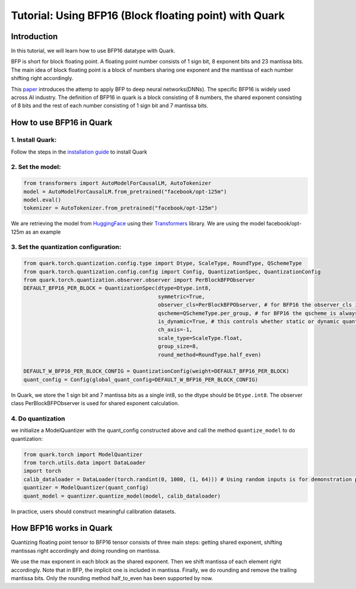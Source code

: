 .. raw:: html

   <!--
   ## License
   Copyright (C) 2024, Advanced Micro Devices, Inc. All rights reserved. SPDX-License-Identifier: MIT
   -->

Tutorial: Using BFP16 (Block floating point) with Quark
=======================================================

Introduction
------------

In this tutorial, we will learn how to use BFP16 datatype with Quark.

BFP is short for block floating point. A floating point number consists
of 1 sign bit, 8 exponent bits and 23 mantissa bits. The main idea of
block floating point is a block of numbers sharing one exponent and the
mantissa of each number shifting right accordingly.

This
`paper <https://proceedings.neurips.cc/paper/2020/file/747e32ab0fea7fbd2ad9ec03daa3f840-Paper.pdf>`__
introduces the attemp to apply BFP to deep neural networks(DNNs). The
specific BFP16 is widely used across AI industry. The definition of
BFP16 in quark is a block consisting of 8 numbers, the shared exponent
consisting of 8 bits and the rest of each number consisting of 1 sign
bit and 7 mantissa bits.

How to use BFP16 in Quark
-------------------------

1. Install Quark:
~~~~~~~~~~~~~~~~~

Follow the steps in the `installation guide <../install.html>`__ to
install Quark

2. Set the model:
~~~~~~~~~~~~~~~~~

.. code:: python

   from transformers import AutoModelForCausalLM, AutoTokenizer
   model = AutoModelForCausalLM.from_pretrained("facebook/opt-125m")
   model.eval()
   tokenizer = AutoTokenizer.from_pretrained("facebook/opt-125m")

We are retrieving the model from
`HuggingFace <https://huggingface.co/>`__ using their
`Transformers <https://huggingface.co/docs/transformers/index>`__
library. We are using the model facebook/opt-125m as an example

3. Set the quantization configuration:
~~~~~~~~~~~~~~~~~~~~~~~~~~~~~~~~~~~~~~

.. code:: python

   from quark.torch.quantization.config.type import Dtype, ScaleType, RoundType, QSchemeType
   from quark.torch.quantization.config.config import Config, QuantizationSpec, QuantizationConfig
   from quark.torch.quantization.observer.observer import PerBlockBFPObserver
   DEFAULT_BFP16_PER_BLOCK = QuantizationSpec(dtype=Dtype.int8,
                                              symmetric=True,
                                              observer_cls=PerBlockBFPObserver, # for BFP16 the observer_cls is always PerBlockBFPObserver
                                              qscheme=QSchemeType.per_group, # for BFP16 the qscheme is always QSchemeType.per_group
                                              is_dynamic=True, # this controls whether static or dynamic quantization is performed
                                              ch_axis=-1,
                                              scale_type=ScaleType.float,
                                              group_size=8,
                                              round_method=RoundType.half_even)

   DEFAULT_W_BFP16_PER_BLOCK_CONFIG = QuantizationConfig(weight=DEFAULT_BFP16_PER_BLOCK)
   quant_config = Config(global_quant_config=DEFAULT_W_BFP16_PER_BLOCK_CONFIG)

In Quark, we store the 1 sign bit and 7 mantissa bits as a single int8,
so the dtype should be ``Dtype.int8``. The observer class
PerBlockBFPObserver is used for shared exponent calculation.

4. Do quantization
~~~~~~~~~~~~~~~~~~

we initialize a ModelQuantizer with the quant_config constructed above
and call the method ``quantize_model`` to do quantization:

.. code:: python

   from quark.torch import ModelQuantizer
   from torch.utils.data import DataLoader
   import torch
   calib_dataloader = DataLoader(torch.randint(0, 1000, (1, 64))) # Using random inputs is for demonstration purpose only
   quantizer = ModelQuantizer(quant_config)
   quant_model = quantizer.quantize_model(model, calib_dataloader)

In practice, users should construct meaningful calibration datasets.

How BFP16 works in Quark
------------------------

Quantizing floating point tensor to BFP16 tensor consists of three main
steps: getting shared exponent, shifting mantissas right accordingly and
doing rounding on mantissa.

We use the max exponent in each block as the shared exponent. Then we
shift mantissa of each element right accordingly. Note that in BFP, the
implicit one is included in mantissa. Finally, we do rounding and remove
the trailing mantissa bits. Only the rounding method half_to_even has
been supported by now.
